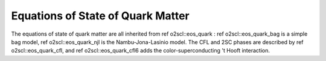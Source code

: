 Equations of State of Quark Matter
==================================

The equations of state of \quark matter are all inherited from
\ref o2scl::eos_quark : \ref o2scl::eos_quark_bag is a simple bag
model, \ref o2scl::eos_quark_njl is the Nambu-Jona-Lasinio
model. The CFL and 2SC phases are described by \ref
o2scl::eos_quark_cfl, and \ref o2scl::eos_quark_cfl6 adds the
color-superconducting 't Hooft interaction.

